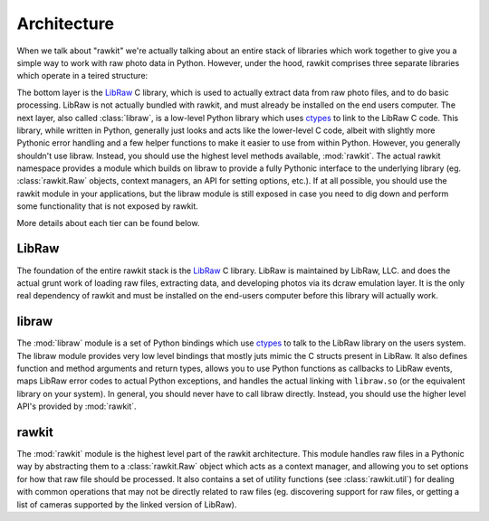 Architecture
============

When we talk about "rawkit" we're actually talking about an entire stack of
libraries which work together to give you a simple way to work with raw photo
data in Python. However, under the hood, rawkit comprises three separate
libraries which operate in a teired structure:


.. only:: builder_html

   .. raw:: html
      :file: ../art/architecture.svg

.. only:: not builder_html

   .. image:: ../art/architecture.png
      :alt: rawkit architecture diagram

The bottom layer is the LibRaw_ C library, which is used to actually extract
data from raw photo files, and to do basic processing. LibRaw is not actually
bundled with rawkit, and must already be installed on the end users computer.
The next layer, also called :class:`libraw`, is a low-level Python library
which uses ctypes_ to link to the LibRaw C code. This library, while written in
Python, generally just looks and acts like the lower-level C code, albeit with
slightly more Pythonic error handling and a few helper functions to make it
easier to use from within Python. However, you generally shouldn't use libraw.
Instead, you should use the highest level methods available, :mod:`rawkit`.
The actual rawkit namespace provides a module which builds on libraw to provide
a fully Pythonic interface to the underlying library (eg. :class:`rawkit.Raw`
objects, context managers, an API for setting options, etc.). If at all
possible, you should use the rawkit module in your applications, but the libraw
module is still exposed in case you need to dig down and perform some
functionality that is not exposed by rawkit.

More details about each tier can be found below.

LibRaw
------

The foundation of the entire rawkit stack is the LibRaw_ C library. LibRaw is
maintained by LibRaw, LLC. and does the actual grunt work of loading raw files,
extracting data, and developing photos via its dcraw emulation layer. It is the
only real dependency of rawkit and must be installed on the end-users
computer before this library will actually work.

libraw
------

The :mod:`libraw` module is a set of Python bindings which use ctypes_ to
talk to the LibRaw library on the users system. The libraw module provides very
low level bindings that mostly juts mimic the C structs  present in LibRaw. It
also defines function and method arguments and return types, allows you to use
Python functions as callbacks to LibRaw events, maps LibRaw error codes to
actual Python exceptions, and handles the actual linking with ``libraw.so`` (or
the equivalent library on your system). In general, you should never have to
call libraw directly. Instead, you should use the higher level API's provided
by :mod:`rawkit`.

rawkit
------

The :mod:`rawkit` module is the highest level part of the rawkit architecture.
This module handles raw files in a Pythonic way by abstracting them to a
:class:`rawkit.Raw` object which acts as a context manager, and allowing you to
set options for how that raw file should be processed. It also contains a set
of utility functions (see :class:`rawkit.util`) for dealing with common
operations that may not be directly related to raw files (eg.  discovering
support for raw files, or getting a list of cameras supported by the linked
version of LibRaw).

.. _LibRaw: http://www.libraw.org/
.. _ctypes: https://docs.python.org/3/library/ctypes.html#module-ctypes
